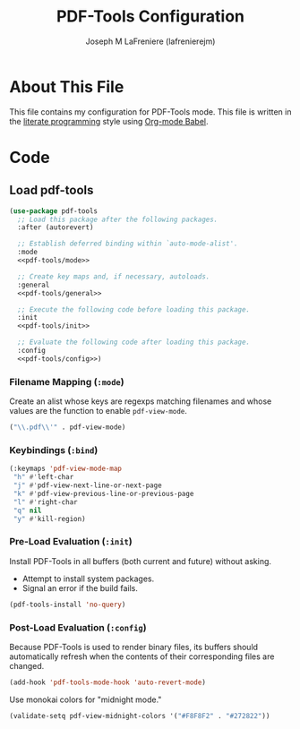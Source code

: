 #+TITLE: PDF-Tools Configuration
#+AUTHOR: Joseph M LaFreniere (lafrenierejm)
#+EMAIL: joseph@lafreniere.xyz
#+PROPERTY: header-args+ :comments link
#+PROPERTY: header-args+ :tangle no

* License							   :noexport:
  All code sections in this file are licensed under [[https://gitlab.com/lafrenierejm/dotfiles/blob/master/LICENSE][an ISC license]] except when otherwise noted.
  All prose in this file is licensed under [[https://creativecommons.org/licenses/by/4.0/][CC BY 4.0]] except when otherwise noted.

* About This File
  This file contains my configuration for PDF-Tools mode.
  This file is written in the [[https://en.wikipedia.org/wiki/Literate_programming][literate programming]] style using [[http://orgmode.org/worg/org-contrib/babel/][Org-mode Babel]].

* Code
** Introductory Boilerplate					   :noexport:
   #+BEGIN_SRC emacs-lisp :tangle yes :padline no
     ;;; init-pdf-tools.el --- Configuration for PDF-Tools

     ;;; Commentary:
     ;; This file is tangled from init-pdf-tools.org.
     ;; Changes made here will be overwritten by changes to that Org-mode file.

     ;;; Code:
   #+END_SRC

** Dependencies							   :noexport:
   #+BEGIN_SRC emacs-lisp :tangle yes :padline no
     (require 'general)
     (require 'use-package)
   #+END_SRC

** Load pdf-tools
   #+BEGIN_SRC emacs-lisp :tangle yes :noweb no-export
     (use-package pdf-tools
       ;; Load this package after the following packages.
       :after (autorevert)

       ;; Establish deferred binding within `auto-mode-alist'.
       :mode
       <<pdf-tools/mode>>

       ;; Create key maps and, if necessary, autoloads.
       :general
       <<pdf-tools/general>>

       ;; Execute the following code before loading this package.
       :init
       <<pdf-tools/init>>

       ;; Evaluate the following code after loading this package.
       :config
       <<pdf-tools/config>>)
   #+END_SRC

*** Filename Mapping (~:mode~)
    :PROPERTIES:
    :HEADER-ARGS+: :noweb-ref pdf-tools/mode
    :END:

    Create an alist whose keys are regexps matching filenames and whose values are the function to enable ~pdf-view-mode~.

    #+BEGIN_SRC emacs-lisp
      ("\\.pdf\\'" . pdf-view-mode)
    #+END_SRC

*** Keybindings (~:bind~)
    :PROPERTIES:
    :HEADER-ARGS+: :noweb-ref pdf-tools/general
    :END:

    #+BEGIN_SRC emacs-lisp
      (:keymaps 'pdf-view-mode-map
       "h" #'left-char
       "j" #'pdf-view-next-line-or-next-page
       "k" #'pdf-view-previous-line-or-previous-page
       "l" #'right-char
       "q" nil
       "y" #'kill-region)
    #+END_SRC

*** Pre-Load Evaluation (~:init~)
    :PROPERTIES:
    :HEADER-ARGS+: :noweb-ref pdf-tools/init
    :DESCRIPTION: Code to be evaluated before ~pdf-tools~ has been loaded.
    :END:

    Install PDF-Tools in all buffers (both current and future) without asking.
    - Attempt to install system packages.
    - Signal an error if the build fails.

    #+BEGIN_SRC emacs-lisp
      (pdf-tools-install 'no-query)
    #+END_SRC

*** Post-Load Evaluation (~:config~)
    :PROPERTIES:
    :HEADER-ARGS+: :noweb-ref pdf-tools/config
    :DESCRIPTION: Code to be evaluated after ~pdf-tools~ has been loaded.
    :END:

    Because PDF-Tools is used to render binary files, its buffers should automatically refresh when the contents of their corresponding files are changed.

    #+BEGIN_SRC emacs-lisp :tangle no
      (add-hook 'pdf-tools-mode-hook 'auto-revert-mode)
    #+END_SRC

    Use monokai colors for "midnight mode."

    #+BEGIN_SRC emacs-lisp
      (validate-setq pdf-view-midnight-colors '("#F8F8F2" . "#272822"))
    #+END_SRC

** Ending Boilerplate						   :noexport:
   #+BEGIN_SRC emacs-lisp :tangle yes
     (provide 'init-pdf-tools)
     ;;; init-pdf-tools.el ends here
   #+END_SRC
